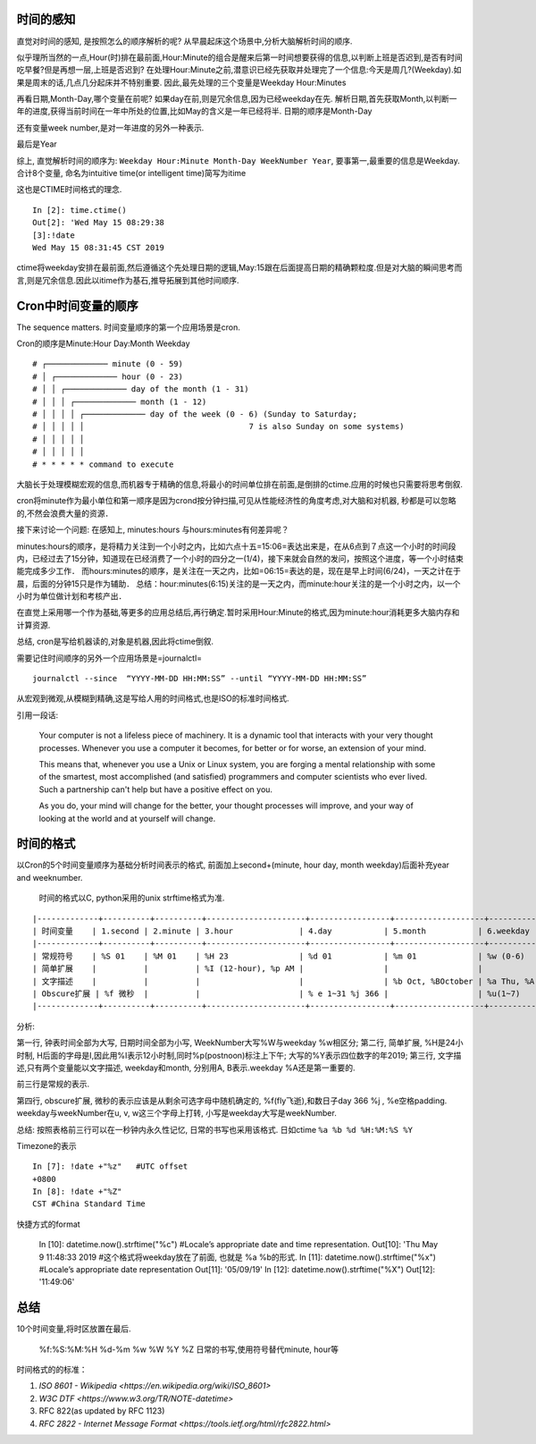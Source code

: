 
.. title: 时间变量的顺序与格式
.. slug: shi-jian-bian-liang-de-shun-xu-yu-ge-shi
.. date: 2019-05-13 17:38:19 UTC+08:00
.. tags: python, time, bash,  
.. category: programming
.. link: 
.. description: 
.. type: text
.. toc: true


时间的感知
==========

直觉对时间的感知, 是按照怎么的顺序解析的呢?
从早晨起床这个场景中,分析大脑解析时间的顺序.

似乎理所当然的一点,Hour(时)排在最前面,Hour:Minute的组合是醒来后第一时间想要获得的信息,以判断上班是否迟到,是否有时间吃早餐?但是再想一层,上班是否迟到?
在处理Hour:Minute之前,潜意识已经先获取并处理完了一个信息:今天是周几?(Weekday).如果是周末的话,几点几分起床并不特别重要.
因此,最先处理的三个变量是Weekday Hour:Minutes

再看日期,Month-Day,哪个变量在前呢?
如果day在前,则是冗余信息,因为已经weekday在先.
解析日期,首先获取Month,以判断一年的进度,获得当前时间在一年中所处的位置,比如May的含义是一年已经将半.
日期的顺序是Month-Day

还有变量week number,是对一年进度的另外一种表示.

最后是Year

综上, 直觉解析时间的顺序为:
``Weekday Hour:Minute Month-Day WeekNumber Year``,
要事第一,最重要的信息是Weekday. 合计8个变量, 命名为intuitive time(or
intelligent time)简写为itime

这也是CTIME时间格式的理念.

::

   In [2]: time.ctime()
   Out[2]: 'Wed May 15 08:29:38
   [3]:!date
   Wed May 15 08:31:45 CST 2019

ctime将weekday安排在最前面,然后遵循这个先处理日期的逻辑,May:15跟在后面提高日期的精确颗粒度.但是对大脑的瞬间思考而言,则是冗余信息.因此以itime作为基石,推导拓展到其他时间顺序.

Cron中时间变量的顺序
====================

The sequence matters. 时间变量顺序的第一个应用场景是cron.

Cron的顺序是Minute:Hour Day:Month Weekday

::

   # ┌───────────── minute (0 - 59)
   # │ ┌───────────── hour (0 - 23)
   # │ │ ┌───────────── day of the month (1 - 31)
   # │ │ │ ┌───────────── month (1 - 12)
   # │ │ │ │ ┌───────────── day of the week (0 - 6) (Sunday to Saturday;
   # │ │ │ │ │                                   7 is also Sunday on some systems)
   # │ │ │ │ │
   # │ │ │ │ │
   # * * * * * command to execute

大脑长于处理模糊宏观的信息,而机器专于精确的信息,将最小的时间单位排在前面,是倒排的ctime.应用的时候也只需要将思考倒叙.

cron将minute作为最小单位和第一顺序是因为crond按分钟扫描,可见从性能经济性的角度考虑,对大脑和对机器,
秒都是可以忽略的,不然会浪费大量的资源．

接下来讨论一个问题: 在感知上, minutes:hours 与hours:minutes有何差异呢？

minutes:hours的顺序，是将精力关注到一个小时之内，比如六点十五=15:06=表达出来是，在从6点到７点这一个小时的时间段内，已经过去了15分钟，知道现在已经消费了一个小时的四分之一(1/4)，接下来就会自然的发问，按照这个进度，等一个小时结束能完成多少工作．
而hours:minutes的顺序，是关注在一天之内，比如=06:15=表达的是，现在是早上时间(6/24)，一天之计在于晨，后面的分钟15只是作为辅助．
总结：hour:minutes(6:15)关注的是一天之内，而minute:hour关注的是一个小时之内，以一个小时为单位做计划和考核产出．

在直觉上采用哪一个作为基础,等更多的应用总结后,再行确定.暂时采用Hour:Minute的格式,因为minute:hour消耗更多大脑内存和计算资源.

总结, cron是写给机器读的,对象是机器,因此将ctime倒叙.

需要记住时间顺序的另外一个应用场景是=journalctl=

::


   journalctl --since  “YYYY-MM-DD HH:MM:SS” --until “YYYY-MM-DD HH:MM:SS”

从宏观到微观,从模糊到精确,这是写给人用的时间格式,也是ISO的标准时间格式.

引用一段话:

   Your computer is not a lifeless piece of machinery. It is a dynamic
   tool that interacts with your very thought processes. Whenever you
   use a computer it becomes, for better or for worse, an extension of
   your mind.

   This means that, whenever you use a Unix or Linux system, you are
   forging a mental relationship with some of the smartest, most
   accomplished (and satisfied) programmers and computer scientists who
   ever lived. Such a partnership can't help but have a positive effect
   on you.

   As you do, your mind will change for the better, your thought
   processes will improve, and your way of looking at the world and at
   yourself will change.

时间的格式
==========

以Cron的5个时间变量顺序为基础分析时间表示的格式, 前面加上second+(minute,
hour day, month weekday)后面补充year and weeknumber.

 时间的格式以C, python采用的unix strftime格式为准.

::

|-------------+----------+----------+---------------------+-----------------+-------------------+---------------------+---------------+---------|
| 时间变量    | 1.second | 2.minute | 3.hour              | 4.day           | 5.month           | 6.weekday           | 7.week number | 8.year  |
|-------------+----------+----------+---------------------+-----------------+-------------------+---------------------+---------------+---------|
| 常规符号    | %S 01    | %M 01    | %H 23               | %d 01           | %m 01             | %w (0-6)            | %W            | %y 19   |
| 简单扩展    |          |          | %I (12-hour), %p AM |                 |                   |                     |               | %Y 2019 |
| 文字描述    |          |          |                     |                 | %b Oct, %BOctober | %a Thu, %A Thursday |               |         |
| Obscure扩展 | %f 微秒  |          |                     | % e 1~31 %j 366 |                   | %u(1~7)             | %V %U         | %G 2019 |
|-------------+----------+----------+---------------------+-----------------+-------------------+---------------------+---------------+---------|


分析:

第一行, 钟表时间全部为大写, 日期时间全部为小写,
WeekNumber大写%W与weekday %w相区分; 第二行, 简单扩展, %H是24小时制,
H后面的字母是I,因此用%I表示12小时制,同时%p(postnoon)标注上下午;
大写的%Y表示四位数字的年2019; 第三行, 文字描述,只有两个变量能以文字描述,
weekday和month, 分别用A, B表示.weekday %A还是第一重要的.

前三行是常规的表示.

第四行, obscure扩展, 微秒的表示应该是从剩余可选字母中随机确定的,
%f(fly飞逝),和数日子day 366 %j , %e空格padding. weekday与weekNumber在u,
v, w这三个字母上打转, 小写是weekday大写是weekNumber.

总结: 按照表格前三行可以在一秒钟内永久性记忆, 日常的书写也采用该格式.
日如ctime ``%a %b %d %H:%M:%S %Y``

Timezone的表示

::

   In [7]: !date +"%z"   #UTC offset
   +0800
   In [8]: !date +"%Z"
   CST #China Standard Time

快捷方式的format



   In [10]: datetime.now().strftime("%c")      #Locale’s appropriate date and time representation.
   Out[10]: 'Thu May  9 11:48:33 2019 #这个格式将weekday放在了前面, 也就是 %a %b的形式.
   In [11]: datetime.now().strftime("%x")      #Locale’s appropriate date representation
   Out[11]: '05/09/19'
   In [12]: datetime.now().strftime("%X")
   Out[12]: '11:49:06'

总结
====

10个时间变量,将时区放置在最后.

   %f:%S:%M:%H %d-%m %w %W %Y %Z 日常的书写,使用符号替代minute, hour等

时间格式的的标准：

#. `ISO 8601 - Wikipedia <https://en.wikipedia.org/wiki/ISO_8601>`
#. `W3C DTF <https://www.w3.org/TR/NOTE-datetime>`
#. RFC 822(as updated by RFC 1123)
#. `RFC 2822 - Internet Message Format <https://tools.ietf.org/html/rfc2822.html>`
